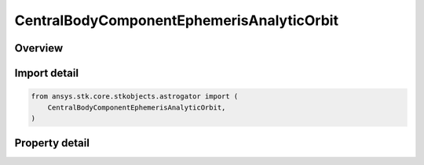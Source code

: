 CentralBodyComponentEphemerisAnalyticOrbit
==========================================

.. py:class:: ansys.stk.core.stkobjects.astrogator.CentralBodyComponentEphemerisAnalyticOrbit

   Bases: :py:class:`~ansys.stk.core.stkobjects.astrogator.ICentralBodyComponentEphemeris`

   Central Body Ephemeris - Analytic Orbit.

.. py:currentmodule:: CentralBodyComponentEphemerisAnalyticOrbit

Overview
--------

.. tab-set::

    .. tab-item:: Properties

        .. list-table::
            :header-rows: 0
            :widths: auto

            * - :py:attr:`~ansys.stk.core.stkobjects.astrogator.CentralBodyComponentEphemerisAnalyticOrbit.epoch`
              - Get or set the epoch. Dimensionless.
            * - :py:attr:`~ansys.stk.core.stkobjects.astrogator.CentralBodyComponentEphemerisAnalyticOrbit.semimajor_axis`
              - Get or set the semi-major axis; one-half the distance along the long axis of the elliptical orbit. Uses Distance Dimension.
            * - :py:attr:`~ansys.stk.core.stkobjects.astrogator.CentralBodyComponentEphemerisAnalyticOrbit.semimajor_axis_rate`
              - Get or set the semi-major axis rate of change. Uses Rate Dimension.
            * - :py:attr:`~ansys.stk.core.stkobjects.astrogator.CentralBodyComponentEphemerisAnalyticOrbit.eccentricity`
              - Get or set the eccentricity; the ratio of the distance between the two foci of the ellipse and its major axis. Dimensionless.
            * - :py:attr:`~ansys.stk.core.stkobjects.astrogator.CentralBodyComponentEphemerisAnalyticOrbit.eccentricity_rate`
              - Get or set the eccentricity rate of change. Dimensionless.
            * - :py:attr:`~ansys.stk.core.stkobjects.astrogator.CentralBodyComponentEphemerisAnalyticOrbit.inclination`
              - Get or set the inclination; the angle from the Z axis of the inertial coordinate system to the orbit angular velocity vector. Uses Angle Dimension.
            * - :py:attr:`~ansys.stk.core.stkobjects.astrogator.CentralBodyComponentEphemerisAnalyticOrbit.inclination_rate`
              - Get or set the inclination rate of change. Uses AngleRate Dimension.
            * - :py:attr:`~ansys.stk.core.stkobjects.astrogator.CentralBodyComponentEphemerisAnalyticOrbit.raan`
              - Get or set the right ascension; the angle from the X axis of the inertial coordinate system to the point where the orbit crosses the X-Y plane in the +Z direction. Uses Angle Dimension.
            * - :py:attr:`~ansys.stk.core.stkobjects.astrogator.CentralBodyComponentEphemerisAnalyticOrbit.raan_rate`
              - Get or set the right ascension rate of change. Uses AngleRate Dimension.
            * - :py:attr:`~ansys.stk.core.stkobjects.astrogator.CentralBodyComponentEphemerisAnalyticOrbit.arg_of_periapsis`
              - Get or set the argument of periapsis; The angle measured in direction of the body's orbital motion, and in the orbit plane, from the ascending node to the periapsis of the orbit. Uses Angle Dimension.
            * - :py:attr:`~ansys.stk.core.stkobjects.astrogator.CentralBodyComponentEphemerisAnalyticOrbit.arg_of_periapsis_rate`
              - Get or set the argument of periapsis rate of change. Uses AngleRate Dimension.
            * - :py:attr:`~ansys.stk.core.stkobjects.astrogator.CentralBodyComponentEphemerisAnalyticOrbit.mean_longitude`
              - Get or set the mean longitude; the sum of the Right Ascension of the Ascending Node, the Argument of Periapsis and the Mean Anomaly. Uses Angle Dimension.
            * - :py:attr:`~ansys.stk.core.stkobjects.astrogator.CentralBodyComponentEphemerisAnalyticOrbit.mean_longitude_rate`
              - Get or set the mean longitude rate of change. Uses AngleRate Dimension.



Import detail
-------------

.. code-block:: python

    from ansys.stk.core.stkobjects.astrogator import (
        CentralBodyComponentEphemerisAnalyticOrbit,
    )


Property detail
---------------

.. py:property:: epoch
    :canonical: ansys.stk.core.stkobjects.astrogator.CentralBodyComponentEphemerisAnalyticOrbit.epoch
    :type: float

    Get or set the epoch. Dimensionless.

.. py:property:: semimajor_axis
    :canonical: ansys.stk.core.stkobjects.astrogator.CentralBodyComponentEphemerisAnalyticOrbit.semimajor_axis
    :type: float

    Get or set the semi-major axis; one-half the distance along the long axis of the elliptical orbit. Uses Distance Dimension.

.. py:property:: semimajor_axis_rate
    :canonical: ansys.stk.core.stkobjects.astrogator.CentralBodyComponentEphemerisAnalyticOrbit.semimajor_axis_rate
    :type: float

    Get or set the semi-major axis rate of change. Uses Rate Dimension.

.. py:property:: eccentricity
    :canonical: ansys.stk.core.stkobjects.astrogator.CentralBodyComponentEphemerisAnalyticOrbit.eccentricity
    :type: float

    Get or set the eccentricity; the ratio of the distance between the two foci of the ellipse and its major axis. Dimensionless.

.. py:property:: eccentricity_rate
    :canonical: ansys.stk.core.stkobjects.astrogator.CentralBodyComponentEphemerisAnalyticOrbit.eccentricity_rate
    :type: float

    Get or set the eccentricity rate of change. Dimensionless.

.. py:property:: inclination
    :canonical: ansys.stk.core.stkobjects.astrogator.CentralBodyComponentEphemerisAnalyticOrbit.inclination
    :type: typing.Any

    Get or set the inclination; the angle from the Z axis of the inertial coordinate system to the orbit angular velocity vector. Uses Angle Dimension.

.. py:property:: inclination_rate
    :canonical: ansys.stk.core.stkobjects.astrogator.CentralBodyComponentEphemerisAnalyticOrbit.inclination_rate
    :type: float

    Get or set the inclination rate of change. Uses AngleRate Dimension.

.. py:property:: raan
    :canonical: ansys.stk.core.stkobjects.astrogator.CentralBodyComponentEphemerisAnalyticOrbit.raan
    :type: typing.Any

    Get or set the right ascension; the angle from the X axis of the inertial coordinate system to the point where the orbit crosses the X-Y plane in the +Z direction. Uses Angle Dimension.

.. py:property:: raan_rate
    :canonical: ansys.stk.core.stkobjects.astrogator.CentralBodyComponentEphemerisAnalyticOrbit.raan_rate
    :type: float

    Get or set the right ascension rate of change. Uses AngleRate Dimension.

.. py:property:: arg_of_periapsis
    :canonical: ansys.stk.core.stkobjects.astrogator.CentralBodyComponentEphemerisAnalyticOrbit.arg_of_periapsis
    :type: typing.Any

    Get or set the argument of periapsis; The angle measured in direction of the body's orbital motion, and in the orbit plane, from the ascending node to the periapsis of the orbit. Uses Angle Dimension.

.. py:property:: arg_of_periapsis_rate
    :canonical: ansys.stk.core.stkobjects.astrogator.CentralBodyComponentEphemerisAnalyticOrbit.arg_of_periapsis_rate
    :type: float

    Get or set the argument of periapsis rate of change. Uses AngleRate Dimension.

.. py:property:: mean_longitude
    :canonical: ansys.stk.core.stkobjects.astrogator.CentralBodyComponentEphemerisAnalyticOrbit.mean_longitude
    :type: typing.Any

    Get or set the mean longitude; the sum of the Right Ascension of the Ascending Node, the Argument of Periapsis and the Mean Anomaly. Uses Angle Dimension.

.. py:property:: mean_longitude_rate
    :canonical: ansys.stk.core.stkobjects.astrogator.CentralBodyComponentEphemerisAnalyticOrbit.mean_longitude_rate
    :type: float

    Get or set the mean longitude rate of change. Uses AngleRate Dimension.


